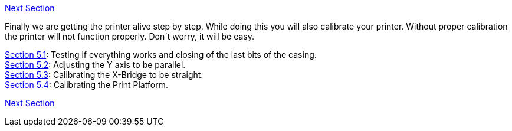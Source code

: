 link:Section-6-Printing[Next Section]

Finally we are getting the printer alive step by step. While doing this you will also calibrate your printer. Without proper calibration the printer will not function properly. Don´t worry, it will be easy. 

link:Section-5.1-Testing-Functionality[Section 5.1]: Testing if everything works and closing of the last bits of the casing. +
link:Section-5.2-Calibrating-the-Y-Axis[Section 5.2]: Adjusting the Y axis to be parallel. +
link:Section-5.3-Calibrate-the-X-Axis[Section 5.3]: Calibrating the X-Bridge to be straight. +
link:Section-5.4-Calibrating-the-Print-Platform[Section 5.4]: Calibrating the Print Platform. +


link:Section-6-Printing[Next Section]
